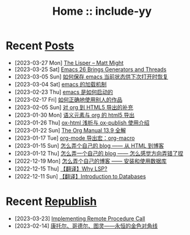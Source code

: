 #+OPTIONS: toc:nil
#+OPTIONS: ^:{}
#+OPTIONS: num:nil

# html5
#+HTML_DOCTYPE: html5
#+HTML_CONTAINER: section
#+OPTIONS: html5-fancy:t
#+OPTIONS: html-style:nil
#+OPTIONS: html-preamble:nil
#+OPTIONS: html-postamble:nil

#+HTML_HEAD: <link rel="stylesheet" type="text/css" href="./css/style.css">
#+HTML_HEAD: <link rel="icon" type="image/x-icon" href="./img/rin.ico">

# ROBOTO
#+HTML_HEAD: <link rel="preconnect" href="https://fonts.googleapis.com">
#+HTML_HEAD: <link rel="preconnect" href="https://fonts.gstatic.com" crossorigin>
#+HTML_HEAD: <link href="https://fonts.googleapis.com/css2?family=Roboto&display=swap" rel="stylesheet">

#+TITLE: Home :: include-yy

#+ATTR_HTML: :class top-down-img :id cirno
[[./img/cirno.jpg]]

#+BEGIN_EXPORT html
<script>
let cirno = document.getElementById("cirno")
let flag = true;

cirno.onclick = () => {
    if (flag) {
	cirno.src = "./img/cirno.gif"
	flag = false
    } else {
	cirno.src = "./img/cirno.jpg"
	flag = true
    }
}
</script>
#+END_EXPORT

* Recent [[./posts/index.org][Posts]]
- [2023-03-27 Mon]  [[file:posts/2023-03-27-the-lisper-matt-might/index.org][The Lisper -- Matt Might]]
- [2023-03-25 Sat]  [[file:posts/2023-03-25-32-emacs-26-generator-thread/index.org][Emacs 26 Brings Generators and Threads]]
- [2023-03-05 Sun]  [[file:posts/2023-03-05-31-emacs-restore-buffers/index.org][如何保存 emacs 当前状态供下次打开时恢复]]
- [2023-03-04 Sat]  [[file:posts/2023-03-04-30-emacs-load-mechanism/index.org][emacs 的加载机制]]
- [2023-02-23 Thu]  [[file:posts/2023-02-23-29-how-emacs-startup/index.org][emacs 是如何启动的]]
- [2023-02-17 Fri]  [[file:posts/2023-02-17-use-others-work-properly/index.org][如何正确地使用别人的作品]]
- [2023-02-05 Sun]  [[file:posts/2023-02-05-28-org-html5-export-sequel/index.org][对 org 到 HTML5 导出的补充]]
- [2023-01-30 Mon]  [[file:posts/2023-01-30-27-semantic-element-and-org-html5-export/index.org][语义元素与 org 的 html5 导出]]
- [2023-01-26 Thu]  [[file:posts/2023-01-26-26-ox-html-and-ox-publish/index.org][ox-html 浅析与 ox-publish 使用介绍]]
- [2023-01-22 Sun]  [[file:posts/2023-01-22-25-org-manual-13-9-illustrate/index.org][The Org Manual 13.9 全解]]
- [2023-01-17 Tue]  [[file:posts/2023-01-17-24-org-mode-org-macro/index.org][org-mode 导出宏：org-macro]]
- [2023-01-15 Sun]  [[file:posts/2023-01-15-make-me-a-blog-from-html-to-blog/index.html][怎么弄个自己的 blog —— 从 HTML 到博客]]
- [2023-01-12 Thu]  [[file:posts/2023-01-12-make-me-a-blog-wrong-way/index.org][怎么弄一个自己的 blog —— 怎么感觉方向弄错了捏]]
- [2022-12-19 Mon]  [[file:posts/2022-12-19-make-me-a-blog-install-database/index.org][怎么弄个自己的博客 —— 安装和使用数据库]]
- [2022-12-15 Thu]  [[file:posts/2022-12-15-tr-why-lsp/index.org][【翻译】Why LSP?]]
- [2022-12-11 Sun]  [[file:posts/2022-12-11-tr-introduction-to-databases/index.org][【翻译】Introduction to Databases]]

* Recent [[file:republish/index.org][Republish]]

- [2023-03-23] [[file:republish/2023-03-23-implementing-remote-procedure-calls/index.org][Implementing Remote Procedure Call]]
- [2023-02-14] [[file:republish/2023-02-14-cantor-godel-turing-the-eternal-golden-diagnoal/index.org][康托尔、哥德尔、图灵——永恒的金色对角线]]
